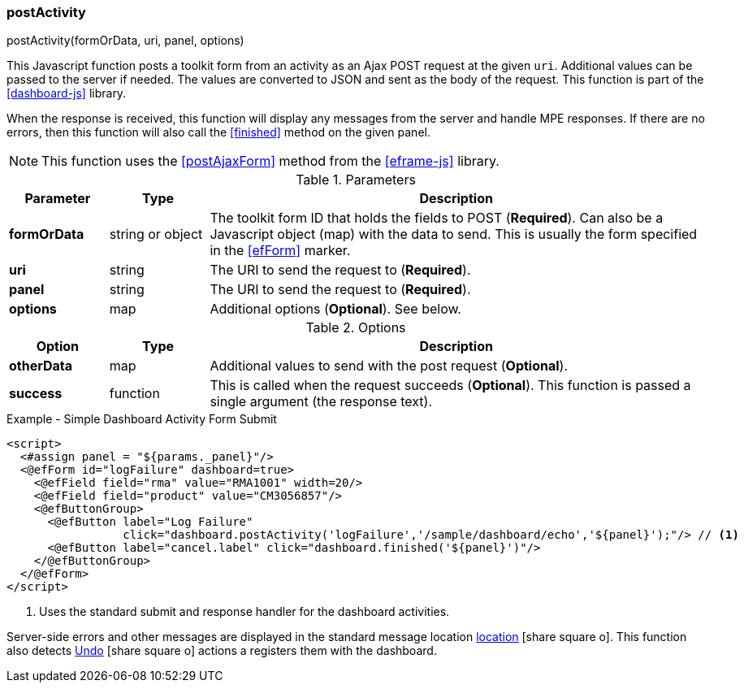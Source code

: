 
=== postActivity

.postActivity(formOrData, uri, panel, options)

This Javascript function posts a toolkit form from an activity as an Ajax POST request at
the given `uri`.   Additional values can be passed to the server if needed.
The values are converted to JSON and sent as the body of the request.
This function is part of the <<dashboard-js>> library.

When the response is received, this function will display any messages from the server
and handle MPE responses.  If there are no errors, then this function will also call
the <<finished>> method on the given panel.

NOTE: This function uses the <<postAjaxForm>> method from the <<eframe-js>> library.

.Parameters
[cols="1,1,5"]
|===
|Parameter|Type|Description

|*formOrData*   |string or object| The toolkit form ID that holds the fields to POST (*Required*).
                         Can also be a Javascript object (map) with the data to send.
                         This is usually the form specified in the <<efForm>> marker.
|*uri*          |string| The URI to send the request to (*Required*).
|*panel*        |string| The URI to send the request to (*Required*).
|*options*      |map| Additional options (*Optional*).  See below.
|===

.Options
[cols="1,1,5"]
|===
|Option|Type|Description

|*otherData*    |map| Additional values to send with the post request (*Optional*).
|*success*      |function| This is called when the request succeeds (*Optional*).
                           This function is passed a single argument (the response text).
|===


[source,html]
.Example - Simple Dashboard Activity Form Submit
----
<script>
  <#assign panel = "${params._panel}"/>
  <@efForm id="logFailure" dashboard=true>
    <@efField field="rma" value="RMA1001" width=20/>
    <@efField field="product" value="CM3056857"/>
    <@efButtonGroup>
      <@efButton label="Log Failure"
                 click="dashboard.postActivity('logFailure','/sample/dashboard/echo','${panel}');"/> // <.>
      <@efButton label="cancel.label" click="dashboard.finished('${panel}')"/>
    </@efButtonGroup>
  </@efForm>
</script>
----
<.> Uses the standard submit and response handler for the dashboard activities.

Server-side errors and other messages are displayed in the standard message location
link:guide.html#message-display[location^] icon:share-square-o[role="link-blue"].
This function also detects link:guide.html#undo[Undo^] icon:share-square-o[role="link-blue"]
actions a registers them with the dashboard.
